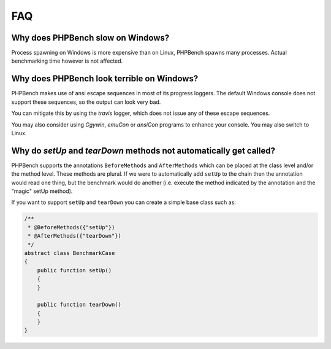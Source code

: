 FAQ
===

Why does PHPBench slow on Windows?
----------------------------------

Process spawning on Windows is more expensive than on Linux, PHPBench spawns
many processes. Actual benchmarking time however is not affected.

Why does PHPBench look terrible on Windows?
-------------------------------------------

PHPBench makes use of ansi escape sequences in most of its progress loggers.
The default Windows console does not support these sequences, so the output
can look very bad.

You can mitigate this by using the `travis` logger, which does not issue any
of these escape sequences.

You may also consider using `Cgywin`, `emuCon` or `ansiCon` programs to
enhance your console. You may also switch to Linux.

Why do `setUp` and `tearDown` methods not automatically get called?
----------------------------------------------------------------------

PHPBench supports the annotations ``BeforeMethods`` and ``AfterMethods`` which
can be placed at the class level and/or the method level. These methods are
plural. If we were to automatically add ``setUp`` to the chain then the
annotation would read one thing, but the benchmark would do another (i.e.
execute the method indicated by the annotation and the "magic" setUp method).

If you want to support ``setUp`` and ``tearDown`` you can create a simple base
class such as:

.. code-block:: php

    /**
     * @BeforeMethods({"setUp"})
     * @AfterMethods({"tearDown"})
     */
    abstract class BenchmarkCase
    {
        public function setUp()
        {
        }

        public function tearDown()
        {
        }
    }
